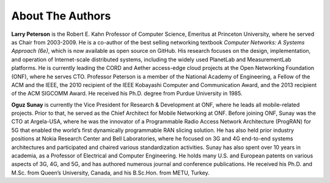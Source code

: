 About The Authors
==================

**Larry Peterson** is the Robert E. Kahn Professor of Computer
Science, Emeritus at Princeton University, where he served as Chair
from 2003-2009. He is a co-author of the best selling networking
textbook *Computer Networks: A Systems Approach (6e)*, which is now
available as open source on GitHub. His research focuses on the
design, implementation, and operation of Internet-scale distributed
systems, including the widely used PlanetLab and MeasurementLab
platforms.  He is currently leading the CORD and Aether access-edge
cloud projects at the Open Networking Foundation (ONF), where he
serves CTO.  Professor Peterson is a member of the National Academy of
Engineering, a Fellow of the ACM and the IEEE, the 2010 recipient of
the IEEE Kobayashi Computer and Communication Award, and the 2013
recipient of the ACM SIGCOMM Award. He received his Ph.D. degree from
Purdue University in 1985.

**Oguz Sunay** is currently the Vice President for Research &
Development at ONF, where he leads all mobile-related projects. Prior
to that, he served as the Chief Architect for Mobile Networking at
ONF. Before joining ONF, Sunay was the CTO at Argela-USA, where he was
the innovator of a Programmable Radio Access Network Architecture
(ProgRAN) for 5G that enabled the world’s first dynamically
programmable RAN slicing solution. He has also held prior industry
positions at Nokia Research Center and Bell Laboratories, where he
focused on 3G and 4G end-to-end systems architectures and participated
and chaired various standardization activities. Sunay has also spent
over 10 years in academia, as a Professor of Electrical and Computer
Engineering. He holds many U.S. and European patents on various
aspects of 3G, 4G, and 5G, and has authored numerous journal and
conference publications. He received his Ph.D. and M.Sc. from Queen’s
University, Canada, and his B.Sc.Hon. from METU, Turkey.
